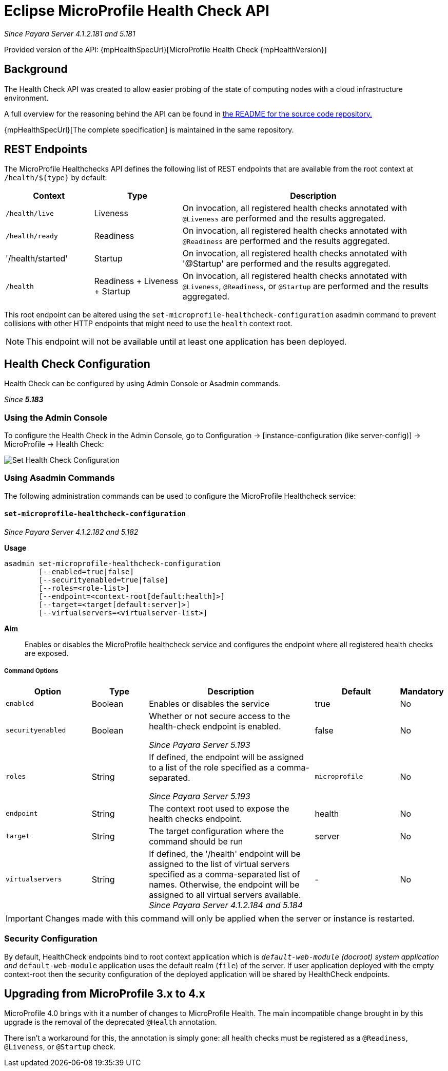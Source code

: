 = Eclipse MicroProfile Health Check API

_Since Payara Server 4.1.2.181 and 5.181_

Provided version of the API: {mpHealthSpecUrl}[MicroProfile Health Check {mpHealthVersion}]

[[background]]
== Background

The Health Check API was created to allow easier probing of the state of computing nodes with a cloud infrastructure environment.

A full overview for the reasoning behind the API can be found in
https://github.com/eclipse/microprofile-health/blob/master/README.adoc[the README for the source code repository.]

{mpHealthSpecUrl}[The complete specification] is maintained in the same repository.

[[rest-endpoints]]
== REST Endpoints

The MicroProfile Healthchecks API defines the following list of REST endpoints that are available from the root context at `/health/${type}` by default:

[cols="1,1,3", options="header"]
|====
|Context
|Type
|Description

|`/health/live`
|Liveness
|On invocation, all registered health checks annotated with `@Liveness` are performed and the results aggregated.

|`/health/ready`
|Readiness
|On invocation, all registered health checks annotated with `@Readiness` are performed and the results aggregated.

|'/health/started'
|Startup
|On invocation, all registered health checks annotated with '@Startup' are performed and the results aggregated.

|`/health`
|Readiness + Liveness + Startup
|On invocation, all registered health checks annotated with `@Liveness`, `@Readiness`, or `@Startup` are performed and the results aggregated.
|====

This root endpoint can be altered using the `set-microprofile-healthcheck-configuration` asadmin command to prevent collisions with other HTTP endpoints that might need to use the `health` context root.

NOTE: This endpoint will not be available until at least one application has been deployed.

[[health-check-configuration]]
== Health Check Configuration

Health Check can be configured by using Admin Console or Asadmin commands. 

_Since *5.183*&nbsp;_

[[using-the-admin-console]]
=== Using the Admin Console

To configure the Health Check in the Admin Console, go to Configuration 
→ [instance-configuration (like server-config)] → MicroProfile → Health Check:

image:microprofile/health-check.png[Set Health Check Configuration]

[[using-asadmin-commands]]
=== Using Asadmin Commands

The following administration commands can be used to configure the MicroProfile Healthcheck service:

[[set-microprofile-healthcheck-configuration]]
==== `set-microprofile-healthcheck-configuration`

_Since Payara Server 4.1.2.182 and 5.182_

*Usage*::
----
asadmin set-microprofile-healthcheck-configuration 
        [--enabled=true|false]
        [--securityenabled=true|false]
        [--roles=<role-list>] 
        [--endpoint=<context-root[default:health]>] 
        [--target=<target[default:server]>]
        [--virtualservers=<virtualserver-list>]
----
*Aim*::
Enables or disables the MicroProfile healthcheck service and configures the endpoint where all registered health checks are exposed.

[[command-options]]
===== Command Options

[cols="3,2,6,3,1", options="header"]
|====
|Option
|Type
|Description
|Default
|Mandatory

|`enabled`
|Boolean
|Enables or disables the service
|true
|No

|`securityenabled`
|Boolean
|Whether or not secure access to the health-check endpoint is enabled.

_Since Payara Server 5.193_
|false
|No

|`roles`
|String
|If defined, the endpoint will be assigned to a list of the role specified as a comma-separated.

_Since Payara Server 5.193_
|`microprofile`
|No

|`endpoint`
|String
|The context root used to expose the health checks endpoint.
|health
|No

|`target`
|String
|The target configuration where the command should be run
|server
|No

|`virtualservers`
|String
|If defined, the '/health' endpoint will be assigned to the list of virtual servers specified as a comma-separated list of names. Otherwise, the endpoint will be assigned to all virtual servers available. _Since Payara Server 4.1.2.184 and 5.184_
|-
|No
|====

IMPORTANT: Changes made with this command will only be applied when the server or instance is restarted.

[[security-configuration]]
=== Security Configuration
By default, HealthCheck endpoints bind to root context application which is 
`__default-web-module` (docroot) system application and `__default-web-module` 
application uses the default realm (`file`) of the server. If user application deployed 
with the empty context-root then the security configuration of the deployed 
application will be shared by HealthCheck endpoints.

[[microprofile-4-upgrade]]
== Upgrading from MicroProfile 3.x to 4.x

MicroProfile 4.0 brings with it a number of changes to MicroProfile Health. The main incompatible change
brought in by this upgrade is the removal of the deprecated `@Health` annotation.

There isn't a workaround for this, the annotation is simply gone: all health checks must be registered as a
`@Readiness`, `@Liveness`, or `@Startup` check.
